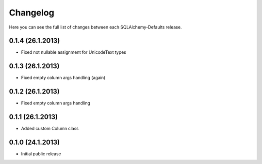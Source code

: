 Changelog
---------

Here you can see the full list of changes between each SQLAlchemy-Defaults release.


0.1.4 (26.1.2013)
^^^^^^^^^^^^^^^^^

- Fixed not nullable assignment for UnicodeText types


0.1.3 (26.1.2013)
^^^^^^^^^^^^^^^^^

- Fixed empty column args handling (again)


0.1.2 (26.1.2013)
^^^^^^^^^^^^^^^^^

- Fixed empty column args handling


0.1.1 (26.1.2013)
^^^^^^^^^^^^^^^^^

- Added custom Column class


0.1.0 (24.1.2013)
^^^^^^^^^^^^^^^^

- Initial public release
